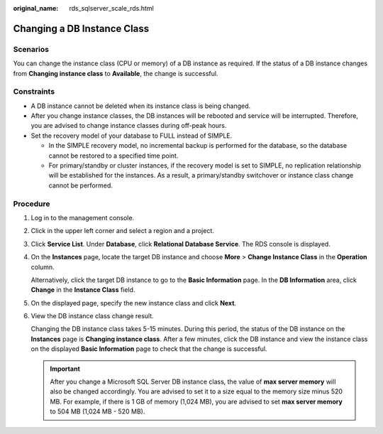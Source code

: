 :original_name: rds_sqlserver_scale_rds.html

.. _rds_sqlserver_scale_rds:

Changing a DB Instance Class
============================

Scenarios
---------

You can change the instance class (CPU or memory) of a DB instance as required. If the status of a DB instance changes from **Changing instance class** to **Available**, the change is successful.

Constraints
-----------

-  A DB instance cannot be deleted when its instance class is being changed.

-  After you change instance classes, the DB instances will be rebooted and service will be interrupted. Therefore, you are advised to change instance classes during off-peak hours.
-  Set the recovery model of your database to FULL instead of SIMPLE.

   -  In the SIMPLE recovery model, no incremental backup is performed for the database, so the database cannot be restored to a specified time point.
   -  For primary/standby or cluster instances, if the recovery model is set to SIMPLE, no replication relationship will be established for the instances. As a result, a primary/standby switchover or instance class change cannot be performed.

Procedure
---------

#. Log in to the management console.

#. Click |image1| in the upper left corner and select a region and a project.

#. Click **Service List**. Under **Database**, click **Relational Database Service**. The RDS console is displayed.

#. On the **Instances** page, locate the target DB instance and choose **More** > **Change Instance Class** in the **Operation** column.

   Alternatively, click the target DB instance to go to the **Basic Information** page. In the **DB Information** area, click **Change** in the **Instance Class** field.

#. On the displayed page, specify the new instance class and click **Next**.

#. View the DB instance class change result.

   Changing the DB instance class takes 5-15 minutes. During this period, the status of the DB instance on the **Instances** page is **Changing instance class**. After a few minutes, click the DB instance and view the instance class on the displayed **Basic Information** page to check that the change is successful.

   .. important::

      After you change a Microsoft SQL Server DB instance class, the value of **max server memory** will also be changed accordingly. You are advised to set it to a size equal to the memory size minus 520 MB. For example, if there is 1 GB of memory (1,024 MB), you are advised to set **max server memory** to 504 MB (1,024 MB - 520 MB).

.. |image1| image:: /_static/images/en-us_image_0000001191211679.png
